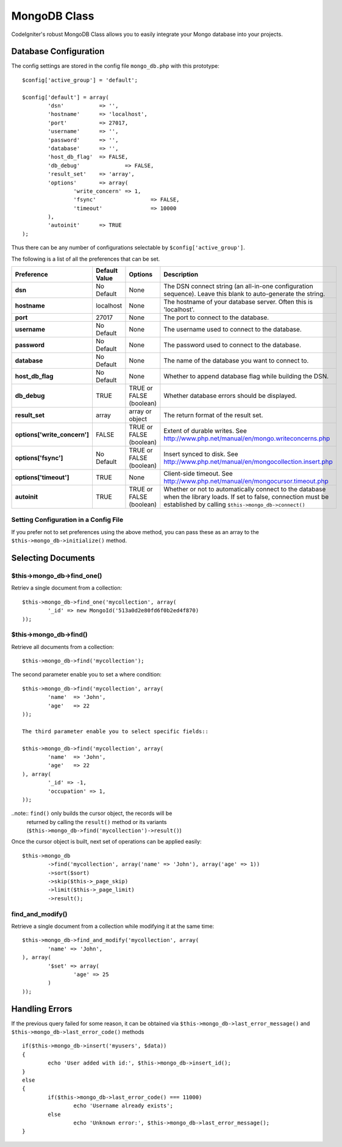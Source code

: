 #############
MongoDB Class
#############

CodeIgniter's robust MongoDB Class allows you to easily integrate your Mongo
database into your projects.

Database Configuration
======================

The config settings are stored in the config file ``mongo_db.php`` with this
prototype::

	$config['active_group'] = 'default';

	$config['default'] = array(
		'dsn'		=> '',
		'hostname'	=> 'localhost',
		'port'		=> 27017,
		'username'	=> '',
		'password'	=> '',
		'database'	=> '',
		'host_db_flag'	=> FALSE,
		'db_debug'		=> FALSE,
		'result_set'	=> 'array',
		'options'	=> array(
			'write_concern'	=> 1,
			'fsync'			=> FALSE,
			'timeout'		=> 10000
		),
		'autoinit'	=> TRUE
	);

Thus there can be any number of configurations selectable by ``$config['active_group']``.

The following is a list of all the preferences that can be set.

============================= ====================== ============================ ================================================================
Preference                    Default Value          Options                      Description
============================= ====================== ============================ ================================================================
**dsn**                       No Default             None                         The DSN connect string (an all-in-one configuration sequence). 
                                                                                  Leave this blank to auto-generate the string.
**hostname**                  localhost              None                         The hostname of your database server. Often this is 'localhost'.
**port**                      27017                  None                         The port to connect to the database.
**username**                  No Default             None                         The username used to connect to the database.
**password**                  No Default             None                         The password used to connect to the database.
**database**                  No Default             None                         The name of the database you want to connect to.
**host_db_flag**              No Default             None                         Whether to append database flag while building the DSN.
**db_debug**                  TRUE                   TRUE or FALSE (boolean)      Whether database errors should be displayed.
**result_set**                array                  array or object              The return format of the result set.
**options['write_concern']**  FALSE                  TRUE or FALSE (boolean)      Extent of durable writes. 
                                                                                  See http://www.php.net/manual/en/mongo.writeconcerns.php
**options['fsync']**          No Default             TRUE or FALSE (boolean)      Insert synced to disk. 
                                                                                  See http://www.php.net/manual/en/mongocollection.insert.php
**options['timeout']**        TRUE                   None                         Client-side timeout. 
                                                                                  See http://www.php.net/manual/en/mongocursor.timeout.php
**autoinit**                  TRUE                   TRUE or FALSE (boolean)      Whether or not to automatically connect to the database when the 
                                                                                  library loads. If set to false, connection must be established
                                                                                  by calling ``$this->mongo_db->connect()``
============================= ====================== ============================ ================================================================

Setting Configuration in a Config File
---------------------------------------

If you prefer not to set preferences using the above method, you can
pass these as an array to the ``$this->mongo_db->initialize()`` method. 

Selecting Documents
===================

$this->mongo_db->find_one()
---------------------------

Retriev a single document from a collection::

	$this->mongo_db->find_one('mycollection', array(
		'_id' => new MongoId('513a0d2e80fd6f0b2ed4f870)
	));

$this->mongo_db->find()
-----------------------

Retrieve all documents from a collection::

	$this->mongo_db->find('mycollection');

The second parameter enable you to set a where condition::

	$this->mongo_db->find('mycollection', array(
		'name'	=> 'John',
		'age'	=> 22
	));

	The third parameter enable you to select specific fields::

	$this->mongo_db->find('mycollection', array(
		'name'	=> 'John',
		'age'	=> 22
	), array(
		'_id' => -1,
		'occupation' => 1,
	));

..note:: ``find()`` only builds the cursor object, the records will be 
	returned by calling the ``result()`` method or its variants 
	(``$this->mongo_db->find('mycollection')->result()``)

Once the cursor object is built, next set of operations can be applied easily::

	$this->mongo_db
		->find('mycollection', array('name' => 'John'), array('age' => 1))
		->sort($sort)
		->skip($this->_page_skip)
		->limit($this->_page_limit)
		->result();

find_and_modify()
-----------------

Retrieve a single document from a collection while modifying it at the same 
time::

	$this->mongo_db->find_and_modify('mycollection', array(
		'name' => 'John',
	), array(
		'$set' => array(
			'age' => 25
		)
	));

Handling Errors
===============

If the previous query failed for some reason, it can be obtained via 
``$this->mongo_db->last_error_message()`` and ``$this->mongo_db->last_error_code()`` 
methods ::

	if($this->mongo_db->insert('myusers', $data))
	{
		echo 'User added with id:', $this->mongo_db->insert_id();
	}
	else
	{
		if($this->mongo_db->last_error_code() === 11000)
			echo 'Username already exists';
		else
			echo 'Unknown error:', $this->mongo_db->last_error_message();
	}